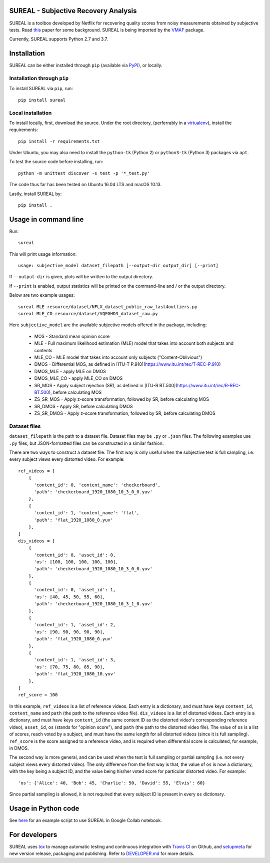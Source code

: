 SUREAL - Subjective Recovery Analysis
=====================================

.. image:: https://img.shields.io/pypi/v/sureal.svg
    :target: https://pypi.org/project/sureal/
    :alt: Version on pypi

.. image:: https://travis-ci.org/Netflix/sureal.svg?branch=master
    :target: https://travis-ci.org/Netflix/sureal
    :alt: Build Status

SUREAL is a toolbox developed by Netflix for recovering quality scores from noisy measurements obtained by subjective tests.
Read `this <resource/doc/dcc17v3.pdf>`_ paper for some background. SUREAL is being imported by the VMAF_ package.

Currently, SUREAL supports Python 2.7 and 3.7.

.. _VMAF: https://github.com/Netflix/vmaf


Installation
============
SUREAL can be either installed through ``pip`` (available via PyPI_), or locally.

Installation through ``pip``
----------------------------

To install SUREAL via ``pip``, run::

    pip install sureal

Local installation
------------------

To install locally, first, download the source. Under the root directory, (perferrably in a virtualenv_), install the requirements::

    pip install -r requirements.txt

Under Ubuntu, you may also need to install the ``python-tk`` (Python 2) or ``python3-tk`` (Python 3) packages via ``apt``.

To test the source code before installing, run::

    python -m unittest discover -s test -p '*_test.py'

The code thus far has been tested on Ubuntu 16.04 LTS and macOS 10.13.

Lastly, install SUREAL by::

    pip install .

.. _PyPI: https://pypi.org/project/sureal/
.. _virtualenv: https://packaging.python.org/guides/installing-using-pip-and-virtual-environments/


Usage in command line
=====================

Run::

    sureal

This will print usage information::

    usage: subjective_model dataset_filepath [--output-dir output_dir] [--print]

If ``--output-dir`` is given, plots will be written to the output directory.

If ``--print`` is enabled, output statistics will be printed on the command-line and / or the output directory.

Below are two example usages::

    sureal MLE resource/dataset/NFLX_dataset_public_raw_last4outliers.py
    sureal MLE_CO resource/dataset/VQEGHD3_dataset_raw.py


Here ``subjective_model`` are the available subjective models offered in the package, including:

  - MOS - Standard mean opinion score

  - MLE - Full maximum likelihood estimation (MLE) model that takes into account both subjects and contents

  - MLE_CO - MLE model that takes into account only subjects ("Content-Oblivious")

  - DMOS - Differential MOS, as defined in [ITU-T P.910](https://www.itu.int/rec/T-REC-P.910)

  - DMOS_MLE - apply MLE on DMOS

  - DMOS_MLE_CO - apply MLE_CO on DMOS

  - SR_MOS - Apply subject rejection (SR), as defined in [ITU-R BT.500](https://www.itu.int/rec/R-REC-BT.500), before calculating MOS

  - ZS_SR_MOS - Apply z-score transformation, followed by SR, before calculating MOS

  - SR_DMOS - Apply SR, before calculating DMOS

  - ZS_SR_DMOS - Apply z-score transformation, followed by SR, before calculating DMOS


Dataset files
-------------

``dataset_filepath`` is the path to a dataset file.
Dataset files may be ``.py`` or ``.json`` files.
The following examples use ``.py`` files, but JSON-formatted files can be constructed in a similar fashion.

There are two ways to construct a dataset file.
The first way is only useful when the subjective test is full sampling,
i.e. every subject views every distorted video. For example::

    ref_videos = [
        {
          'content_id': 0, 'content_name': 'checkerboard',
          'path': 'checkerboard_1920_1080_10_3_0_0.yuv'
        },
        {
          'content_id': 1, 'content_name': 'flat',
          'path': 'flat_1920_1080_0.yuv'
        },
    ]
    dis_videos = [
        {
          'content_id': 0, 'asset_id': 0,
          'os': [100, 100, 100, 100, 100],
          'path': 'checkerboard_1920_1080_10_3_0_0.yuv'
        },
        {
          'content_id': 0, 'asset_id': 1,
          'os': [40, 45, 50, 55, 60],
          'path': 'checkerboard_1920_1080_10_3_1_0.yuv'
        },
        {
          'content_id': 1, 'asset_id': 2,
          'os': [90, 90, 90, 90, 90],
          'path': 'flat_1920_1080_0.yuv'
        },
        {
          'content_id': 1, 'asset_id': 3,
          'os': [70, 75, 80, 85, 90],
          'path': 'flat_1920_1080_10.yuv'
        },
    ]
    ref_score = 100


In this example, ``ref_videos`` is a list of reference videos.
Each entry is a dictionary, and must have keys ``content_id``, ``content_name`` and ``path`` (the path to the reference video file).
``dis_videos`` is a list of distorted videos.
Each entry is a dictionary, and must have keys ``content_id`` (the same content ID as the distorted video's corresponding reference video),
``asset_id``, ``os`` (stands for "opinion score"), and ``path`` (the path to the distorted video file).
The value of ``os`` is a list of scores, reach voted by a subject, and must have the same length for all distorted videos
(since it is full sampling).
``ref_score`` is the score assigned to a reference video, and is required when differential score is calculated,
for example, in DMOS.

The second way is more general, and can be used when the test is full sampling or partial sampling
(i.e. not every subject views every distorted video).
The only difference from the first way is that, the value of ``os`` is now a dictionary, with the key being a subject ID,
and the value being his/her voted score for particular distorted video. For example::

    'os': {'Alice': 40, 'Bob': 45, 'Charlie': 50, 'David': 55, 'Elvis': 60}


Since partial sampling is allowed, it is not required that every subject ID is present in every ``os`` dictionary.


Usage in Python code
====================

See `here <https://colab.research.google.com/drive/1hG6ARc8-rihyJPxIXZysi-sAe0e7xxB8#scrollTo=onasQ091O3sn>`_ for an example script to use SUREAL in Google Collab notebook.


For developers
==============

SUREAL uses tox_ to manage automatic testing and continuous integration with `Travis CI`_ on Github, and setupmeta_ for new version release, packaging and publishing. Refer to `DEVELOPER.md <DEVELOPER.md>`_ for more details.

.. _tox: https://tox.readthedocs.io/en/latest/
.. _Travis CI: https://travis-ci.org/Netflix/sureal
.. _setupmeta: https://github.com/zsimic/setupmeta
